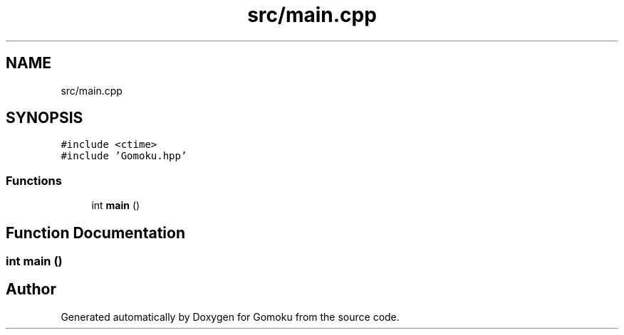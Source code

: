 .TH "src/main.cpp" 3 "Sat Oct 26 2019" "Gomoku" \" -*- nroff -*-
.ad l
.nh
.SH NAME
src/main.cpp
.SH SYNOPSIS
.br
.PP
\fC#include <ctime>\fP
.br
\fC#include 'Gomoku\&.hpp'\fP
.br

.SS "Functions"

.in +1c
.ti -1c
.RI "int \fBmain\fP ()"
.br
.in -1c
.SH "Function Documentation"
.PP 
.SS "int main ()"

.SH "Author"
.PP 
Generated automatically by Doxygen for Gomoku from the source code\&.
